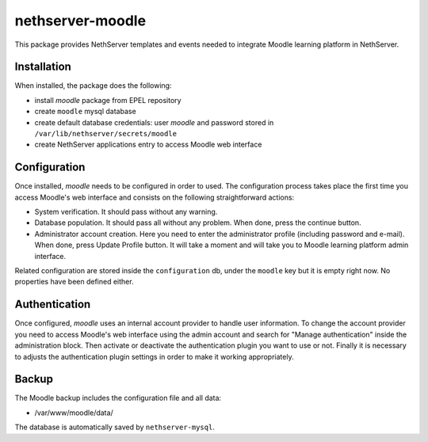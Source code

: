 =================
nethserver-moodle
=================

This package provides NethServer templates and events needed to
integrate Moodle learning platform in NethServer.

Installation
============

When installed, the package does the following:

* install `moodle` package from EPEL repository
* create ``moodle`` mysql database
* create default database credentials: user `moodle` and password stored in ``/var/lib/nethserver/secrets/moodle``
* create NethServer applications entry to access Moodle web interface

Configuration
=============

Once installed, `moodle` needs to be configured in order to used.  The
configuration process takes place the first time you access Moodle's
web interface and consists on the following straightforward actions:

* System verification. It should pass without any warning.

* Database population. It should pass all without any problem.  When
  done, press the continue button.

* Administrator account creation. Here you need to enter the
  administrator profile (including password and e-mail). When done,
  press Update Profile button. It will take a moment and will take you
  to Moodle learning platform admin interface.

Related configuration are stored inside the ``configuration`` db,
under the ``moodle`` key but it is empty right now. No properties have
been defined either.

Authentication
==============

Once configured, `moodle` uses an internal account provider to handle
user information. To change the account provider you need to access
Moodle's web interface using the admin account and search for "Manage
authentication" inside the administration block. Then activate or
deactivate the authentication plugin you want to use or not. Finally
it is necessary to adjusts the authentication plugin settings in order
to make it working appropriately.

Backup
======

The Moodle backup includes the configuration file and all data: 

* /var/www/moodle/data/

The database is automatically saved by ``nethserver-mysql``.

